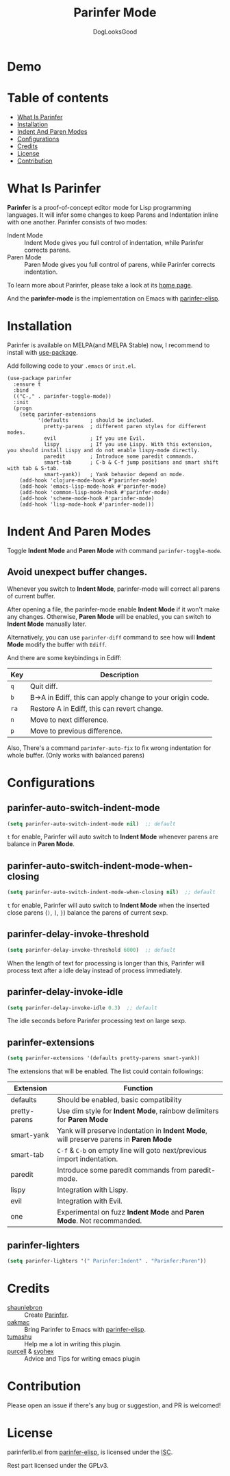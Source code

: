
#+TITLE: Parinfer Mode
#+AUTHOR: DogLooksGood

[[https://melpa.org/#/parinfer][file:https://melpa.org/packages/parinfer-badge.svg]] [[https://stable.melpa.org/#/parinfer][file:https://stable.melpa.org/packages/parinfer-badge.svg]]

[[file:images/logo.png]]

* Demo
[[file:images/demo.gif]]

* Table of contents
- [[#what-is-parinfer][What Is Parinfer]]
- [[#installation][Installation]]
- [[#indent-and-paren-modes][Indent And Paren Modes]]
- [[#configurations][Configurations]]
- [[#credits][Credits]]
- [[#license][License]]
- [[#contribution][Contribution]]

* What Is Parinfer
*Parinfer* is a proof-of-concept editor mode for Lisp programming languages. 
It will infer some changes to keep Parens and Indentation inline with one another.
Parinfer consists of two modes:

- Indent Mode :: Indent Mode gives you full control of indentation, while Parinfer corrects parens.
- Paren Mode :: Paren Mode gives you full control of parens, while Parinfer corrects indentation.

To learn more about Parinfer, please take a look at its [[https://shaunlebron.github.io/parinfer/][home page]].

And the *parinfer-mode* is the implementation on Emacs with [[https://github.com/oakmac/parinfer-elisp][parinfer-elisp]].

* Installation
Parinfer is available on MELPA(and MELPA Stable) now, I recommend to install with [[https://github.com/jwiegley/use-package][use-package]].

Add following code to your ~.emacs~ or ~init.el~.

#+BEGIN_SRC elisp
  (use-package parinfer
    :ensure t
    :bind
    (("C-," . parinfer-toggle-mode))
    :init
    (progn
      (setq parinfer-extensions
            '(defaults       ; should be included.
              pretty-parens  ; different paren styles for different modes.
              evil           ; If you use Evil.
              lispy          ; If you use Lispy. With this extension, you should install Lispy and do not enable lispy-mode directly.
              paredit        ; Introduce some paredit commands.
              smart-tab      ; C-b & C-f jump positions and smart shift with tab & S-tab.
              smart-yank))   ; Yank behavior depend on mode.
      (add-hook 'clojure-mode-hook #'parinfer-mode)
      (add-hook 'emacs-lisp-mode-hook #'parinfer-mode)
      (add-hook 'common-lisp-mode-hook #'parinfer-mode)
      (add-hook 'scheme-mode-hook #'parinfer-mode)
      (add-hook 'lisp-mode-hook #'parinfer-mode)))
#+END_SRC

* Indent And Paren Modes
Toggle *Indent Mode* and *Paren Mode* with command ~parinfer-toggle-mode~.

** Avoid unexpect buffer changes.
Whenever you switch to *Indent Mode*, parinfer-mode will correct all parens of current buffer.

After opening a file, the parinfer-mode enable *Indent Mode* if it won't make any changes. 
Otherwise, *Paren Mode* will be enabled, you can switch to *Indent Mode* manually later.

Alternatively, you can use ~parinfer-diff~ command to see how will *Indent Mode* modify the buffer with ~Ediff~.

[[file:images/diff_demo.gif]]

And there are some keybindings in Ediff:
| Key  | Description                                               |
|------+-----------------------------------------------------------|
| ~q~  | Quit diff.                                                |
| ~b~  | B->A in Ediff, this can apply change to your origin code. |
| ~ra~ | Restore A in Ediff, this can revert change.               |
| ~n~  | Move to next difference.                                  |
| ~p~  | Move to previous difference.                              |

Also, There's a command ~parinfer-auto-fix~ to fix wrong indentation for whole buffer. (Only works with balanced parens)

* Configurations
** parinfer-auto-switch-indent-mode
#+BEGIN_SRC emacs-lisp
  (setq parinfer-auto-switch-indent-mode nil)  ;; default
#+END_SRC

~t~ for enable, Parinfer will auto switch to *Indent Mode* whenever parens are balance in *Paren Mode*.

** parinfer-auto-switch-indent-mode-when-closing
#+BEGIN_SRC emacs-lisp
  (setq parinfer-auto-switch-indent-mode-when-closing nil)  ;; default
#+END_SRC

~t~ for enable, Parinfer will auto switch to *Indent Mode* when the inserted close parens (~)~, ~]~, ~}~) balance the parens of current sexp.
** parinfer-delay-invoke-threshold
#+BEGIN_SRC emacs-lisp
  (setq parinfer-delay-invoke-threshold 6000)  ;; default
#+END_SRC

When the length of text for processing is longer than this, Parinfer will process text after a idle delay instead of process immediately.

** parinfer-delay-invoke-idle
#+BEGIN_SRC emacs-lisp
  (setq parinfer-delay-invoke-idle 0.3)  ;; default
#+END_SRC

The idle seconds before Parinfer processing text on large sexp.

** parinfer-extensions 
#+BEGIN_SRC emacs-lisp
  (setq parinfer-extensions '(defaults pretty-parens smart-yank))
#+END_SRC

The extensions that will be enabled. The list could contain followings:

| Extension     | Function                                                                              |
|---------------+---------------------------------------------------------------------------------------|
| defaults      | Should be enabled, basic compatibility                                                |
| pretty-parens | Use dim style for *Indent Mode*, rainbow delimiters for *Paren Mode*                  |
| smart-yank    | Yank will preserve indentation in *Indent Mode*, will preserve parens in *Paren Mode* |
| smart-tab     | ~C-f~ & ~C-b~ on empty line will goto next/previous import indentation.               |
| paredit       | Introduce some paredit commands from paredit-mode.                                    |
| lispy         | Integration with Lispy.                                                               |
| evil          | Integration with Evil.                                                                |
| one           | Experimental on fuzz *Indent Mode* and *Paren Mode*. Not recommanded.                 |

** parinfer-lighters
#+BEGIN_SRC emacs-lisp
  (setq parinfer-lighters '(" Parinfer:Indent" . "Parinfer:Paren"))
#+END_SRC

* Credits
- [[https://github.com/shaunlebron][shaunlebron]] :: Create [[https://shaunlebron.github.io/parinfer/][Parinfer]].
- [[https://github.com/oakmac][oakmac]] :: Bring Parinfer to Emacs with [[https://github.com/oakmac/parinfer-elisp][parinfer-elisp]].
- [[https://github.com/tumashu][tumashu]] :: Help me a lot in writing this plugin.
- [[https://github.com/purcell][purcell]] & [[https://github.com/syohex][syohex]] :: Advice and Tips for writing emacs plugin

* Contribution
Please open an issue if there's any bug or suggestion, and PR is welcomed!

* License
parinferlib.el from [[https://github.com/oakmac/parinfer-elisp][parinfer-elisp]], is licensed under the [[https://github.com/oakmac/parinfer-elisp/blob/master/LICENSE.md][ISC]].

Rest part licensed under the GPLv3.

